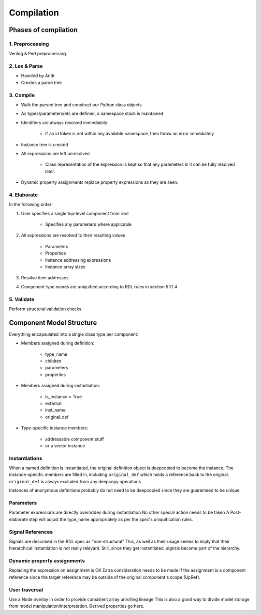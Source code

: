 
Compilation
===========

Phases of compilation
---------------------

1. Preprocessing
^^^^^^^^^^^^^^^^

Verilog & Perl preprocessing.

2. Lex & Parse
^^^^^^^^^^^^^^

* Handled by Antlr
* Creates a parse tree

3. Compile
^^^^^^^^^^

* Walk the parsed tree and construct our Python class objects
* As types/parameters/etc are defined, a namespace stack is maintained
* Identifiers are always resolved immediately

    * If an id token is not within any available namespace, then throw an
      error immediately

* Instance tree is created
* All expressions are left unresolved

    * Class representation of the expression is kept so that any parameters
      in it can be fully resolved later.

* Dynamic property assignments replace property expressions as they are
  seen.

4. Elaborate
^^^^^^^^^^^^

In the following order:

1. User specifies a single top-level component from root

    * Specifies any parameters where applicable

2. All expressions are resolved to their resulting values

    * Parameters
    * Properties
    * Instance addressing expressions
    * Instance array sizes

3. Resolve item addresses

4. Component type names are uniquified according to RDL rules in section
   5.1.1.4


5. Validate
^^^^^^^^^^^

Perform structural validation checks



Component Model Structure
-------------------------

Everything encapsulated into a single class type per component:

* Members assigned during definition:

    * type_name
    * children
    * parameters
    * properties

* Members assigned during instantiation:

    * is_instance = True
    * external
    * inst_name
    * original_def

* Type-specific instance members:

    * addressable component stuff
    * or a vector instance



Instantiations
^^^^^^^^^^^^^^

When a named definition is instantiated, the original definition object is
deepcopied to become the instance.
The instance-specific members are filled in, including ``original_def`` which
holds a reference back to the original.
``original_def`` is always excluded from any deepcopy operations

Instances of anonymous definitions probably do not need to be deepcopied
since they are guaranteed to be unique

Parameters
^^^^^^^^^^

Parameter expressions are directly overridden during instantiation
No other special action needs to be taken
A Post-elaborate step will adjust the type_name appropriately as per
the spec's uniquification rules.


Signal References
^^^^^^^^^^^^^^^^^

Signals are described in the RDL spec as "non-structural"
This, as well as their usage seems to imply that their hierarchical
instantiation is not really relevant. Still, since they get instantiated,
signals become part of the hierarchy.


Dynamic property assignments
^^^^^^^^^^^^^^^^^^^^^^^^^^^^

Replacing the expression on assignment is OK
Extra consideration needs to be made if the assignment is a component reference
since the target reference may be outside of the original component's scope
(UpRef).


User traversal
^^^^^^^^^^^^^^
Use a Node overlay in order to provide consistent array unrolling lineage
This is also a good way to divide model storage from model
manipulation/interpretation. Derived properties go here.
